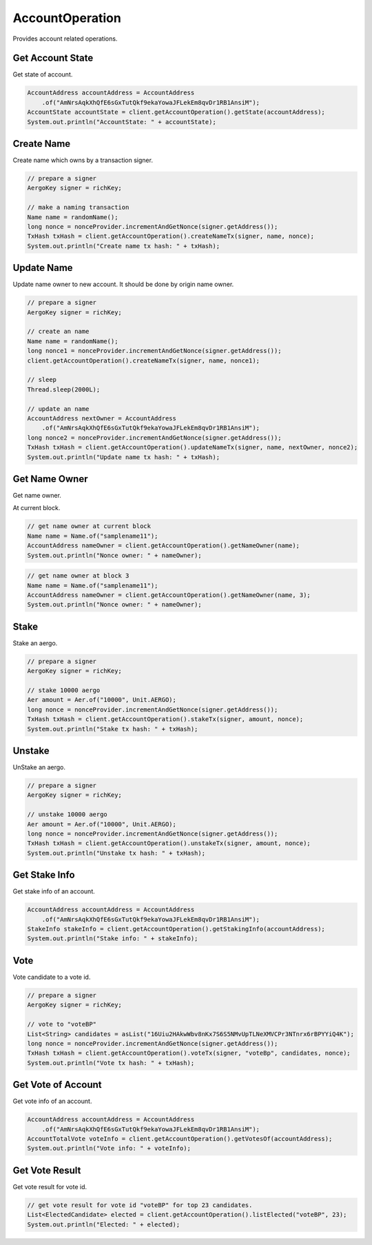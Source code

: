 AccountOperation
================

Provides account related operations.

Get Account State
-----------------

Get state of account.

.. code-block:: java

  AccountAddress accountAddress = AccountAddress
      .of("AmNrsAqkXhQfE6sGxTutQkf9ekaYowaJFLekEm8qvDr1RB1AnsiM");
  AccountState accountState = client.getAccountOperation().getState(accountAddress);
  System.out.println("AccountState: " + accountState);

Create Name
-----------

Create name which owns by a transaction signer.

.. code-block:: java

  // prepare a signer
  AergoKey signer = richKey;

  // make a naming transaction
  Name name = randomName();
  long nonce = nonceProvider.incrementAndGetNonce(signer.getAddress());
  TxHash txHash = client.getAccountOperation().createNameTx(signer, name, nonce);
  System.out.println("Create name tx hash: " + txHash);

Update Name
-----------

Update name owner to new account. It should be done by origin name owner.

.. code-block:: java

  // prepare a signer
  AergoKey signer = richKey;

  // create an name
  Name name = randomName();
  long nonce1 = nonceProvider.incrementAndGetNonce(signer.getAddress());
  client.getAccountOperation().createNameTx(signer, name, nonce1);

  // sleep
  Thread.sleep(2000L);

  // update an name
  AccountAddress nextOwner = AccountAddress
      .of("AmNrsAqkXhQfE6sGxTutQkf9ekaYowaJFLekEm8qvDr1RB1AnsiM");
  long nonce2 = nonceProvider.incrementAndGetNonce(signer.getAddress());
  TxHash txHash = client.getAccountOperation().updateNameTx(signer, name, nextOwner, nonce2);
  System.out.println("Update name tx hash: " + txHash);

Get Name Owner
--------------

Get name owner.

At current block.

.. code-block:: java

  // get name owner at current block
  Name name = Name.of("samplename11");
  AccountAddress nameOwner = client.getAccountOperation().getNameOwner(name);
  System.out.println("Nonce owner: " + nameOwner);

.. code-block:: java

  // get name owner at block 3
  Name name = Name.of("samplename11");
  AccountAddress nameOwner = client.getAccountOperation().getNameOwner(name, 3);
  System.out.println("Nonce owner: " + nameOwner);

Stake
-----

Stake an aergo.

.. code-block:: java

  // prepare a signer
  AergoKey signer = richKey;

  // stake 10000 aergo
  Aer amount = Aer.of("10000", Unit.AERGO);
  long nonce = nonceProvider.incrementAndGetNonce(signer.getAddress());
  TxHash txHash = client.getAccountOperation().stakeTx(signer, amount, nonce);
  System.out.println("Stake tx hash: " + txHash);

Unstake
-------

UnStake an aergo.

.. code-block:: java

  // prepare a signer
  AergoKey signer = richKey;

  // unstake 10000 aergo
  Aer amount = Aer.of("10000", Unit.AERGO);
  long nonce = nonceProvider.incrementAndGetNonce(signer.getAddress());
  TxHash txHash = client.getAccountOperation().unstakeTx(signer, amount, nonce);
  System.out.println("Unstake tx hash: " + txHash);

Get Stake Info
--------------

Get stake info of an account.

.. code-block:: java

  AccountAddress accountAddress = AccountAddress
      .of("AmNrsAqkXhQfE6sGxTutQkf9ekaYowaJFLekEm8qvDr1RB1AnsiM");
  StakeInfo stakeInfo = client.getAccountOperation().getStakingInfo(accountAddress);
  System.out.println("Stake info: " + stakeInfo);

Vote
----

Vote candidate to a vote id.

.. code-block:: java

  // prepare a signer
  AergoKey signer = richKey;

  // vote to "voteBP"
  List<String> candidates = asList("16Uiu2HAkwWbv8nKx7S6S5NMvUpTLNeXMVCPr3NTnrx6rBPYYiQ4K");
  long nonce = nonceProvider.incrementAndGetNonce(signer.getAddress());
  TxHash txHash = client.getAccountOperation().voteTx(signer, "voteBp", candidates, nonce);
  System.out.println("Vote tx hash: " + txHash);

Get Vote of Account
-------------------

Get vote info of an account.

.. code-block:: java

  AccountAddress accountAddress = AccountAddress
      .of("AmNrsAqkXhQfE6sGxTutQkf9ekaYowaJFLekEm8qvDr1RB1AnsiM");
  AccountTotalVote voteInfo = client.getAccountOperation().getVotesOf(accountAddress);
  System.out.println("Vote info: " + voteInfo);

Get Vote Result
---------------

Get vote result for vote id.

.. code-block:: java

  // get vote result for vote id "voteBP" for top 23 candidates.
  List<ElectedCandidate> elected = client.getAccountOperation().listElected("voteBP", 23);
  System.out.println("Elected: " + elected);
